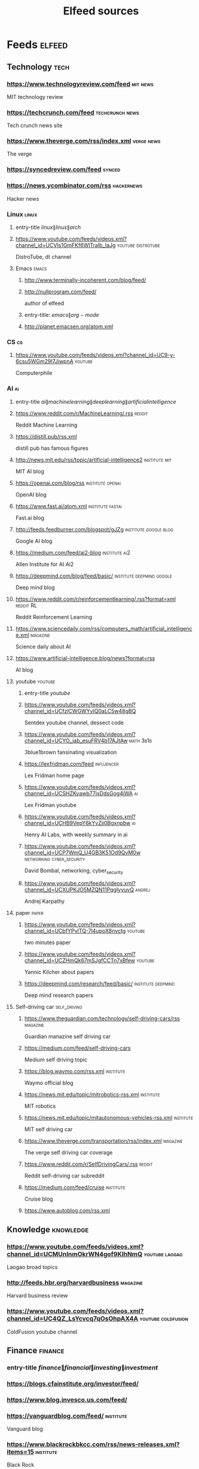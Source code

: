 #+TITLE: Elfeed sources
* Feeds :elfeed:
** Technology :tech:
*** https://www.technologyreview.com/feed :mit:news:
MIT technology review
*** https://techcrunch.com/feed :techcrunch:news:
Tech crunch news site
*** https://www.theverge.com/rss/index.xml :verge:news:
The verge
*** https://syncedreview.com/feed :synced:
*** https://news.ycombinator.com/rss :hackernews:
Hacker news
*** Linux :linux:
**** entry-title \(linux\|linus\|arch\)
**** https://www.youtube.com/feeds/videos.xml?channel_id=UCVls1GmFKf6WlTraIb_IaJg :youtube:distrotube:
DistroTube, dt channel
**** Emacs :emacs:
***** http://www.terminally-incoherent.com/blog/feed/
***** http://nullprogram.com/feed/
author of elfeed
***** entry-title: \(emacs\|org-mode\)
***** http://planet.emacsen.org/atom.xml
*** CS :cs:
**** https://www.youtube.com/feeds/videos.xml?channel_id=UC9-y-6csu5WGm29I7JiwpnA :youtube:
Computerphile
*** AI :ai:
**** entry-title \(ai\|machine learning\|deep learning\|artificial intelligence\)
**** https://www.reddit.com/r/MachineLearning/.rss :reddit:
Reddit Machine Learning
**** https://distill.pub/rss.xml
distill pub has famous figures
**** http://news.mit.edu/rss/topic/artificial-intelligence2 :institute:mit:
MIT AI blog
**** https://openai.com/blog/rss :institute:openai:
OpenAI blog
**** https://www.fast.ai/atom.xml :institute:fastai:
Fast.ai blog
**** http://feeds.feedburner.com/blogspot/gJZg :institute:google:blog:
Google AI blog
**** https://medium.com/feed/ai2-blog :institute:ai2:
Allen Institute for AI Ai2
**** https://deepmind.com/blog/feed/basic/ :institute:deepmind:google:
Deep mind blog
**** https://www.reddit.com/r/reinforcementlearning/.rss?format=xml :reddit:RL:
Reddit Reinforcement Learning
**** https://www.sciencedaily.com/rss/computers_math/artificial_intelligence.xml :magazine:
Science daily about AI
**** https://www.artificial-intelligence.blog/news?format=rss
AI blog
**** youtube :youtube:
***** entry-title \(youtube\)
***** https://www.youtube.com/feeds/videos.xml?channel_id=UCfzlCWGWYyIQ0aLC5w48gBQ
Sentdex youtube channel, dessect code
***** https://www.youtube.com/feeds/videos.xml?channel_id=UCYO_jab_esuFRV4b17AJtAw :math:3b1b:
3blue1brown fansinating visualization
***** https://lexfridman.com/feed :influencer:
Lex Fridman home page
***** https://www.youtube.com/feeds/videos.xml?channel_id=UCSHZKyawb77ixDdsGog4iWA :ai:
Lex Fridman youtube
***** https://www.youtube.com/feeds/videos.xml?channel_id=UCHB9VepY6kYvZjj0Bgxnpbw :ai:
Henry AI Labs, with weekly summary in ai
***** https://www.youtube.com/feeds/videos.xml?channel_id=UCP7WmQ_U4GB3K51Od9QvM0w :networking:cyber_security:
David Bombal, networking, cyber_security
***** https://www.youtube.com/feeds/videos.xml?channel_id=UCXUPKJO5MZQN11PqgIvyuvQ :andrej:
Andrej Karpathy
**** paper :paper:
***** https://www.youtube.com/feeds/videos.xml?channel_id=UCbfYPyITQ-7l4upoX8nvctg :youtube:
two minutes paper
***** https://www.youtube.com/feeds/videos.xml?channel_id=UCZHmQk67mSJgfCCTn7xBfew :youtube:
Yannic Kilcher about papers
***** https://deepmind.com/research/feed/basic/ :institute:deepmind:
Deep mind research papers
**** Self-driving car :self_driving:
***** https://www.theguardian.com/technology/self-driving-cars/rss :magazine:
Guardian manazine self driving car
***** https://medium.com/feed/self-driving-cars
Medium self driving topic
***** https://blog.waymo.com/rss.xml :institute:
Waymo official blog
***** https://news.mit.edu/topic/mitrobotics-rss.xml :institute:
MIT robotics
***** https://news.mit.edu/topic/mitautonomous-vehicles-rss.xml :institute:
MIT self driving car
***** https://www.theverge.com/transportation/rss/index.xml :magazine:
The verge self driving car coverage
***** https://www.reddit.com/r/SelfDrivingCars/.rss :reddit:
Reddit self-driving car subreddit
***** https://medium.com/feed/cruise :institute:
Cruise blog
***** https://www.autoblog.com/rss.xml
** Knowledge :knowledge:
*** https://www.youtube.com/feeds/videos.xml?channel_id=UCMUnInmOkrWN4gof9KlhNmQ :youtube:laogao:
Laogao broad topics
*** http://feeds.hbr.org/harvardbusiness :magazine:
Harvard business review
*** https://www.youtube.com/feeds/videos.xml?channel_id=UC4QZ_LsYcvcq7qOsOhpAX4A :youtube:coldfusion:
ColdFusion youtube channel
** Finance :finance:
*** entry-title \(finance\|financial\|investing\|investment\)
*** https://blogs.cfainstitute.org/investor/feed/
*** https://www.blog.invesco.us.com/feed/
*** https://vanguardblog.com/feed/ :institute:
Vanguard blog
*** https://www.blackrockbkcc.com/rss/news-releases.xml?items=15 :institute:
Black Rock
*** https://www.forbes.com/money/feed/ :news:forbes:money:
Forbes money rss
** Insights
** News :news:
*** https://www.economist.com/the-world-this-week/rss.xml :economist:
Economist the world this week
*** https://www.economist.com/finance-and-economics/rss.xml :economist:
Economist business and finance
*** http://feeds.bbci.co.uk/news/world/rss.xml :bbc:
BBC world news
*** https://www.iamexpat.nl/rss/news-netherlands/news :dutch:
I am expat news about netherlands
** Fun :fun:
*** https://www.youtube.com/feeds/videos.xml?channel_id=UCMtFAi84ehTSYSE9XoHefig :youtube:lateshow:
Late show with Stephen Colbert
*** https://www.youtube.com/feeds/videos.xml?channel_id=UCwWhs_6x42TyRM4Wstoq8HA :youtube:dailyshow:
Daily show with Trever Noah
** Blogs :blog:
*** https://batsov.com :emacs:linux:
# author Bozhidar Batsov
*** https://tim.blog/feed/ :timferris:
# author and podcaster Tim Ferris
*** https://seths.blog/feed :influencer:sethgodin:
Seth Godin blog
*** https://jamesclear.com/feed :jamesclear:habit:
James Clear blog
*** https://ryanholiday.net/feed :reading:books:influencer:
Ryan Holiday blog
*** https://manateelazycat.github.io/feed.xml :emacs:linux:misc:
An awesome learner, highly capable
** Newsletter :newsletter:
*** https://kill-the-newsletter.com/feeds/qkdt84ca6551bffj.xml :thebatch:vision:ai:
The Batch, created with kill-the-newsletter
*** https://kill-the-newsletter.com/feeds/syy9z9rkelc5dxm6.xml :nextdraft:article:
NextDraft newsletter, created with kill-the-newsletter
*** https://kill-the-newsletter.com/feeds/1p7xxta1is2033vx.xml :fs:blog:
Farnamstreet newsletter
